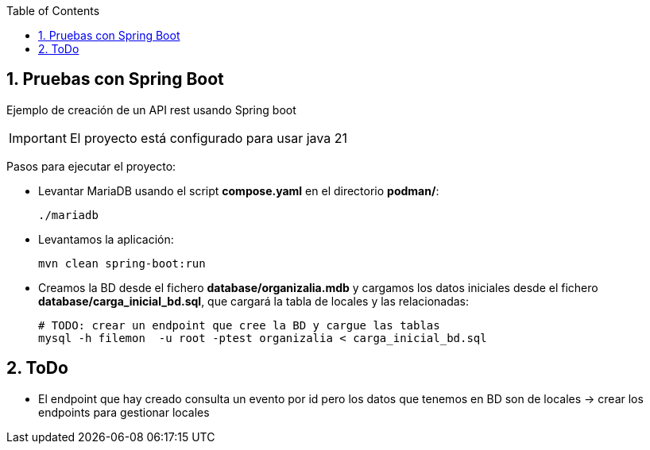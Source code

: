 :icons: font
:source-highlighter: highlightjs
:sectnums:
:toc:

== Pruebas con Spring Boot
Ejemplo de creación de un API rest usando Spring boot

[IMPORTANT]
El proyecto está configurado para usar java 21

Pasos para ejecutar el proyecto:

* Levantar MariaDB usando el script *compose.yaml* en el directorio *podman/*:
+
[source, bash]
----
./mariadb
----
* Levantamos la aplicación:
+
[source, bash]
----
mvn clean spring-boot:run
----

* Creamos la BD desde el fichero *database/organizalia.mdb* y cargamos los datos iniciales desde el fichero *database/carga_inicial_bd.sql*, que cargará la tabla de locales y las relacionadas:
+
----
# TODO: crear un endpoint que cree la BD y cargue las tablas
mysql -h filemon  -u root -ptest organizalia < carga_inicial_bd.sql
----

== ToDo
* El endpoint que hay creado consulta un evento por id pero los datos que tenemos en BD son de locales -> crear los endpoints para gestionar locales



